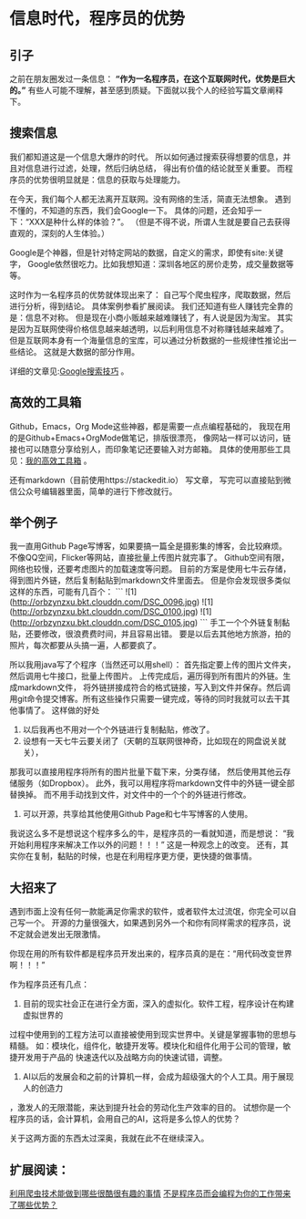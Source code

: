 * 信息时代，程序员的优势
** 引子
   之前在朋友圈发过一条信息：
   *“作为一名程序员，在这个互联网时代，优势是巨大的。”*
   有些人可能不理解，甚至感到质疑。下面就以我个人的经验写篇文章阐释下。
** 搜索信息

   我们都知道这是一个信息大爆炸的时代。
   所以如何通过搜索获得想要的信息，并且对信息进行过滤，处理，然后归纳总结，
   得出有价值的结论就至关重要。
   而程序员的优势很明显就是：信息的获取与处理能力。

   在今天，我们每个人都无法离开互联网。没有网络的生活，简直无法想象。
   遇到不懂的，不知道的东西，我们会Google一下。
   具体的问题，还会知乎一下：“XXX是种什么样的体验？”。
   （但是不得不说，所谓人生就是要自己去获得直观的，深刻的人生体验。）

   Google是个神器，但是针对特定网站的数据，自定义的需求，即使有site:关键字，
   Google依然很吃力。比如我想知道：深圳各地区的房价走势，成交量数据等等。

   这时作为一名程序员的优势就体现出来了：
   自己写个爬虫程序，爬取数据，然后进行分析，得到结论。
   具体案例参看扩展阅读。
   我们还知道有些人赚钱完全靠的是：信息不对称。
   但是现在小商小贩越来越难赚钱了，有人说是因为淘宝。
   其实是因为互联网使得价格信息越来越透明，以后利用信息不对称赚钱越来越难了。
   但是互联网本身有一个海量信息的宝库，可以通过分析数据的一些规律性推论出一些结论。
   这就是大数据的部分作用。

   详细的文章见:[[http://3gods.com/2017/04/11/Google-Tips.html][Google搜索技巧]] 。
** 高效的工具箱
   Github，Emacs，Org Mode这些神器，都是需要一点点编程基础的，
   我现在用的是Github+Emacs+OrgMode做笔记，排版很漂亮，
   像网站一样可以访问，链接也可以随意分享给别人，而印象笔记还要输入对方邮箱。
   具体的使用那些工具见：[[http://3gods.com/2017/08/27/My-Efficient-Tool-Box.html][我的高效工具箱]] 。

   还有markdown（目前使用https://stackedit.io） 写文章，
   写完可以直接贴到微信公众号编辑器里面，简单的进行下修改就行。
** 举个例子

   我一直用Github Page写博客，如果要搞一篇全是摄影集的博客，会比较麻烦。
   不像QQ空间，Flicker等网站，直接批量上传图片就完事了。
   Github空间有限，网络也较慢，还要考虑图片的加载速度等问题。
   目前的方案是使用七牛云存储，得到图片外链，然后复制黏贴到markdown文件里面去。
   但是你会发现很多类似这样的东西，可能有几百个：
   ```
   ![1](http://orbzynzxu.bkt.clouddn.com/DSC_0096.jpg)
   ![1](http://orbzynzxu.bkt.clouddn.com/DSC_0100.jpg)
   ![1](http://orbzynzxu.bkt.clouddn.com/DSC_0105.jpg)
   ```
   手工一个个外链复制黏贴，还要修改，很浪费费时间，并且容易出错。
   要是以后去其他地方旅游，拍的照片，每次都要从头搞一遍，人都要疯了。

   所以我用java写了个程序（当然还可以用shell）：
   首先指定要上传的图片文件夹，然后调用七牛接口，批量上传图片。
   上传完成后，遍历得到所有图片的外链。生成markdown文件，
   将外链拼接成符合的格式链接，写入到文件并保存。然后调用git命令提交博客。所有这些操作只需要一键完成，等待的同时我就可以去干其他事情了。
   这样做的好处

  1. 以后我再也不用对一个个外链进行复制黏贴，修改了。
  2. 设想有一天七牛云要关闭了（天朝的互联网很神奇，比如现在的网盘说关就关），
  那我可以直接用程序将所有的图片批量下载下来，分类存储，
  然后使用其他云存储服务（如Dropbox）。
  此外，我可以用程序将markdown文件中的外链一键全部替换掉。
  而不用手动找到文件，对文件中的一个个的外链进行修改。
  3. 可以开源，共享给其他使用Github Page和七牛写博客的人使用。

  我说这么多不是想说这个程序多么的牛，是程序员的一看就知道，而是想说：
“我开始利用程序来解决工作以外的问题！！！”
  这是一种观念上的改变。
  还有，其实你在复制，黏贴的时候，也是在利用程序更方便，更快捷的做事情。
** 大招来了

   遇到市面上没有任何一款能满足你需求的软件，或者软件太过流氓，你完全可以自己写一个。
   开源的力量很强大，如果遇到另外一个和你有同样需求的程序员，说不定就会迸发出无限激情。

   你现在用的所有软件都是程序员开发出来的，程序员真的是在：“用代码改变世界啊！！！”

   作为程序员还有几点：
   1. 目前的现实社会正在进行全方面，深入的虚拟化。软件工程，程序设计在构建虚拟世界的
   过程中使用到的工程方法可以直接被使用到现实世界中。关键是掌握事物的思想与精髓。
   如：模块化，组件化，敏捷开发等。模块化和组件化用于公司的管理，敏捷开发用于产品的
   快速迭代以及战略方向的快速试错，调整。
  2. AI以后的发展会和之前的计算机一样，会成为超级强大的个人工具。用于展现人的创造力
  ，激发人的无限潜能，来达到提升社会的劳动化生产效率的目的。
  试想你是一个程序员的话，会计算机，会用自己的AI，这将是多么惊人的优势？

  关于这两方面的东西太过深奥，我就在此不在继续深入。
** 扩展阅读：
   [[https://www.zhihu.com/question/27621722][利用爬虫技术能做到哪些很酷很有趣的事情]]
   [[https://www.zhihu.com/question/52612848][不是程序员而会编程为你的工作带来了哪些优势？]]
